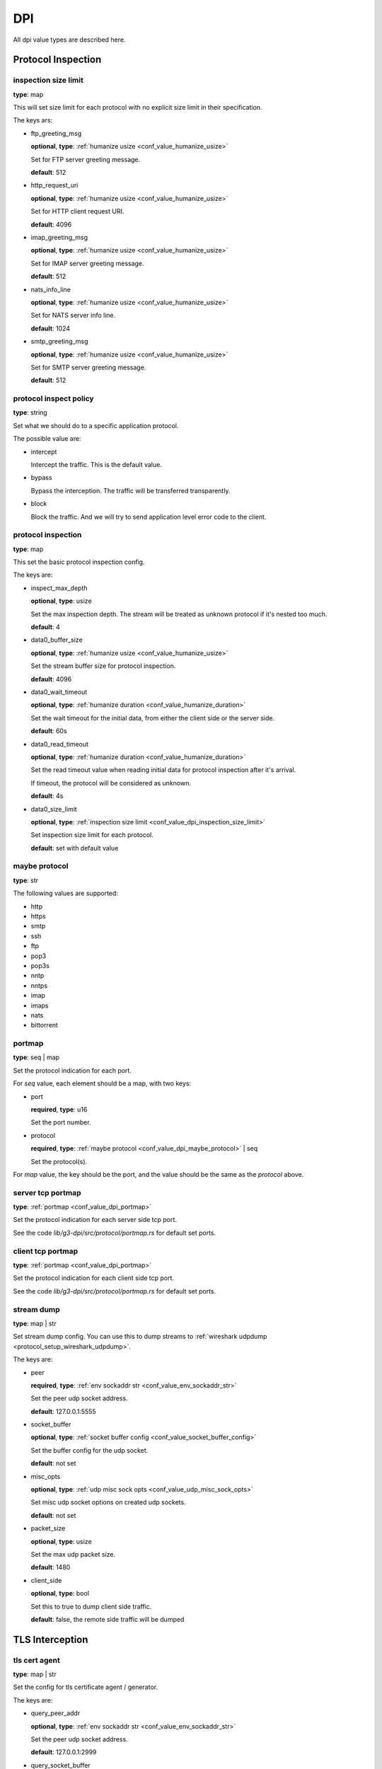 .. _configure_dpi_value_types:

***
DPI
***

All dpi value types are described here.

Protocol Inspection
===================

.. _conf_value_dpi_inspection_size_limit:

inspection size limit
---------------------

**type**: map

This will set size limit for each protocol with no explicit size limit in their specification.

The keys ars:

* ftp_greeting_msg

  **optional**, **type**: :ref:`humanize usize <conf_value_humanize_usize>`

  Set for FTP server greeting message.

  **default**: 512

* http_request_uri

  **optional**, **type**: :ref:`humanize usize <conf_value_humanize_usize>`

  Set for HTTP client request URI.

  **default**: 4096

* imap_greeting_msg

  **optional**, **type**: :ref:`humanize usize <conf_value_humanize_usize>`

  Set for IMAP server greeting message.

  **default**: 512

* nats_info_line

  **optional**, **type**: :ref:`humanize usize <conf_value_humanize_usize>`

  Set for NATS server info line.

  **default**: 1024

* smtp_greeting_msg

  **optional**, **type**: :ref:`humanize usize <conf_value_humanize_usize>`

  Set for SMTP server greeting message.

  **default**: 512

  .. deprecated:: 1.9.0 not used anymore, the max SMTP reply line length should be 512

.. _conf_value_dpi_protocol_inspect_policy:

protocol inspect policy
-----------------------

**type**: string

Set what we should do to a specific application protocol.

The possible value are:

- intercept

  Intercept the traffic. This is the default value.

- bypass

  Bypass the interception. The traffic will be transferred transparently.

- block

  Block the traffic. And we will try to send application level error code to the client.

.. versionadded:: 1.9.0

.. _conf_value_dpi_protocol_inspection:

protocol inspection
-------------------

**type**: map

This set the basic protocol inspection config.

The keys are:

* inspect_max_depth

  **optional**, **type**: usize

  Set the max inspection depth. The stream will be treated as unknown protocol if it's nested too much.

  **default**: 4

* data0_buffer_size

  **optional**, **type**: :ref:`humanize usize <conf_value_humanize_usize>`

  Set the stream buffer size for protocol inspection.

  **default**: 4096

* data0_wait_timeout

  **optional**, **type**: :ref:`humanize duration <conf_value_humanize_duration>`

  Set the wait timeout for the initial data, from either the client side or the server side.

  **default**: 60s

.. _conf_value_dpi_protocol_inspection_data0_read_timeout:

* data0_read_timeout

  **optional**, **type**: :ref:`humanize duration <conf_value_humanize_duration>`

  Set the read timeout value when reading initial data for protocol inspection after it's arrival.

  If timeout, the protocol will be considered as unknown.

  **default**: 4s

* data0_size_limit

  **optional**, **type**: :ref:`inspection size limit <conf_value_dpi_inspection_size_limit>`

  Set inspection size limit for each protocol.

  **default**: set with default value

.. _conf_value_dpi_maybe_protocol:

maybe protocol
--------------

**type**: str

The following values are supported:

* http
* https
* smtp
* ssh
* ftp
* pop3
* pop3s
* nntp
* nntps
* imap
* imaps
* nats
* bittorrent

.. _conf_value_dpi_portmap:

portmap
-------

**type**: seq | map

Set the protocol indication for each port.

For *seq* value, each element should be a map, with two keys:

* port

  **required**, **type**: u16

  Set the port number.

* protocol

  **required**, **type**: :ref:`maybe protocol <conf_value_dpi_maybe_protocol>` | seq

  Set the protocol(s).

For *map* value, the key should be the port, and the value should be the same as the *protocol* above.

.. _conf_value_dpi_server_tcp_portmap:

server tcp portmap
------------------

**type**: :ref:`portmap <conf_value_dpi_portmap>`

Set the protocol indication for each server side tcp port.

See the code `lib/g3-dpi/src/protocol/portmap.rs` for default set ports.

.. _conf_value_dpi_client_tcp_portmap:

client tcp portmap
------------------

**type**: :ref:`portmap <conf_value_dpi_portmap>`

Set the protocol indication for each client side tcp port.

See the code `lib/g3-dpi/src/protocol/portmap.rs` for default set ports.

.. _conf_value_dpi_stream_dump:

stream dump
-----------

**type**: map | str

Set stream dump config. You can use this to dump streams to :ref:`wireshark udpdump <protocol_setup_wireshark_udpdump>`.

The keys are:

* peer

  **required**, **type**: :ref:`env sockaddr str <conf_value_env_sockaddr_str>`

  Set the peer udp socket address.

  **default**: 127.0.0.1:5555

* socket_buffer

  **optional**, **type**: :ref:`socket buffer config <conf_value_socket_buffer_config>`

  Set the buffer config for the udp socket.

  **default**: not set

* misc_opts

  **optional**, **type**: :ref:`udp misc sock opts <conf_value_udp_misc_sock_opts>`

  Set misc udp socket options on created udp sockets.

  **default**: not set

* packet_size

  **optional**, **type**: usize

  Set the max udp packet size.

  **default**: 1480

* client_side

  **optional**, **type**: bool

  Set this to true to dump client side traffic.

  **default**: false, the remote side traffic will be dumped

  .. versionadded:: 1.9.7

TLS Interception
================

.. _conf_value_dpi_tls_cert_agent:

tls cert agent
--------------

**type**: map | str

Set the config for tls certificate agent / generator.

The keys are:

* query_peer_addr

  **optional**, **type**: :ref:`env sockaddr str <conf_value_env_sockaddr_str>`

  Set the peer udp socket address.

  **default**: 127.0.0.1:2999

* query_socket_buffer

  **optional**, **type**: :ref:`socket buffer config <conf_value_socket_buffer_config>`

  Set the socket buffer config for the socket to peer.

  **default**: not set

* query_wait_timeout

  **optional**, **type**: :ref:`humanize duration <conf_value_humanize_duration>`

  Set the timeout for the cache runtime to wait response from the query runtime.

  **default**: 400ms

.. _conf_value_dpi_tls_cert_agent_protective_cache_ttl:

* protective_cache_ttl

  **optional**, **type**: u32

  Set the protective cache ttl for certificates returned by peer.

  **default**: 10

* maximum_cache_ttl

  **optional**, **type**: u32

  Set the maximum cache ttl for certificates returned by peer.

  **default**: 300

* cache_request_batch_count

  **optional**, **type**: usize

  Set the batch request count in cache runtime.

  **default**: 10

* cache_request_timeout

  **optional**, **type**: :ref:`humanize duration <conf_value_humanize_duration>`

  Set the request timeout for the caller.

  **default**: 800ms

.. _conf_value_dpi_tls_cert_agent_cache_vanish_wait:

* cache_vanish_wait

  **optional**, **type**: :ref:`humanize duration <conf_value_humanize_duration>`

  Set the vanish time after the record is considered expired (not the certificate expire time).

  **default**: 300s

For *str* value, it will parsed as *query_peer_addr* and use default value for other fields.

.. versionchanged:: 1.7.11 allow str value

.. _conf_value_dpi_tls_interception_client:

tls interception client
-----------------------

**type**: map

Set the tls client config for tls interception.

The keys are:

* ca_certificate

  **optional**, **type**: :ref:`tls certificates <conf_value_tls_certificates>`

  Add CA certificate for certificate verification of the upstream server.

  **default**: not set

* no_default_ca_certificate

  **optional**, **type**: false

  Set if we should not load the system default CA certificates.

  **default**: false

* handshake_timeout

  **optional**, **type**: :ref:`humanize duration <conf_value_humanize_duration>`

  Set the timeout for upstream tls handshake.

  **default**: 10s

* no_session_cache

  **optional**, **type**: bool

  Set if we should disable tls session cache.

  **default**: false

* session_cache_lru_max_sites

  **optional**, **type**: usize

  Set how many LRU sites should have cached sessions.

  **default**: 128

* session_cache_each_capacity

  **optional**, **type**: usize

  Set how many sessions should be kept for each site.

  **default**: 16

* supported_groups

  **optional**, **type**: str

  Set the supported elliptic curve groups.

  **default**: not set

  .. versionadded:: 1.7.35

* use_ocsp_stapling

  **optional**, **type**: bool

  Set this to true to request a stapled OCSP response from the server.

  Verify of this response is still not implemented.

  **default**: false

  .. versionadded:: 1.7.35

* enable_sct

  **optional**, **type**: bool

  Enable the processing of signed certificate timestamps (SCTs) for OpenSSL, or enables SCT requests for BoringSSL.

  Verify of this response is still not implemented for BoringSSL variants.

  **default**: not set, the default value may vary between different OpenSSL variants

  .. versionadded:: 1.7.35

* enable_grease

  **optional**, **type**: bool

  Enable GREASE. See `RFC 8701`_.

  **default**: not set, the default value may vary between different OpenSSL variants

  .. versionadded:: 1.7.35

  .. _RFC 8701: https://datatracker.ietf.org/doc/rfc8701/

* permute_extensions

  **optional**, **type**: bool

  Whether to permute TLS extensions.

  **default**: not set, the default value may vary between different OpenSSL variants

  .. versionadded:: 1.7.36

.. _conf_value_dpi_tls_interception_server:

tls interception server
-----------------------

.. versionadded:: 1.7.36

**type**: map

Set the tls server config for tls interception.

The keys are:

* accept_timeout

  **optional**, **type**: :ref:`humanize duration <conf_value_humanize_duration>`

  Set the timeout for client tls handshake.

  This timeout value is also used for accepting the initial ClientHello message.

  **default**: 10s, **alias**: handshake_timeout

HTTP Interception
=================

.. _conf_value_dpi_h1_interception:

h1 interception
---------------

**type**: map

Set the config for HTTP 1.x interception.

The keys are:

* pipeline_size

  **optional**, **type**: usize

  Set the pipeline size.

  **default**: 10

* pipeline_read_idle_timeout

  **optional**, **type**: :ref:`humanize duration <conf_value_humanize_duration>`

  Set the idle timeout of the client side IDLE http connections.

  **default**: 5min

* req_header_recv_timeout

  **optional**, **type**: :ref:`humanize duration <conf_value_humanize_duration>`

  Set the max time to wait a full request header after the client connection become readable.

  **default**: 30s

* rsp_header_recv_timeout

  **optional**, **type**: :ref:`humanize duration <conf_value_humanize_duration>`

  Set the max time duration after the full request sent and before receive of the whole response header.

  **default**: 60s

* req_header_max_size

  **optional**, **type**: :ref:`humanize usize <conf_value_humanize_usize>`

  Set the max request header size.

  **default**: 64KiB

* rsp_header_max_size

  **optional**, **type**: :ref:`humanize usize <conf_value_humanize_usize>`

  Set the max response header size.

  **default**: 64KiB

* body_line_max_length

  **optional**, **type**: int

  Set the max line length for lines (trailer and chunk size) in http body.

  **default**: 8192

* steal_forwarded_for

  **optional**, **type**: bool

  Set if we should delete the *Forwarded* and *X-Forwarded-For* headers from the client's intercepted transparent request.

  **default**: false

  .. versionadded:: 1.9.2

.. _conf_value_dpi_h2_interception:

h2 interception
---------------

**type**: map

Set the config for HTTP 2.0 interception.

The keys are:

* max_header_list_size

  **optional**, **type**: :ref:`humanize u32 <conf_value_humanize_u32>`

  Set the max header size.

  **default**: 64KiB

* max_concurrent_streams

  **optional**, **type**: u32

  Set the max concurrent stream for each http2 connection.

  **default**: 16

* max_frame_size

  **optional**, **type**: :ref:`humanize u32 <conf_value_humanize_u32>`

  Set the max frame size.

  **default**: 1MiB

* max_send_buffer_size

  **optional**, **type**: :ref:`humanize usize <conf_value_humanize_usize>`

  Set the max send buffer size.

  **default**: 16MiB

* disable_upstream_push

  **optional**, **type**: bool

  Set if we should disable server push.

  **default**: false

* upstream_handshake_timeout

  **optional**, **type**: :ref:`humanize duration <conf_value_humanize_duration>`

  Set the http2 handshake timeout to upstream.

  **default**: 10s

* upstream_stream_open_timeout

  **optional**, **type**: :ref:`humanize duration <conf_value_humanize_duration>`

  Set the upstream stream open timeout.

  **default**: 10s

* client_handshake_timeout

  **optional**, **type**: :ref:`humanize duration <conf_value_humanize_duration>`

  Set the http2 handshake timeout to client.

  **default**: 4s

* rsp_header_recv_timeout

  **optional**, **type**: :ref:`humanize duration <conf_value_humanize_duration>`

  Set the max time duration after the full request sent and before receive of the whole response header.

  **default**: 60s

* silent_drop_expect_header

  **optional**, **type**: bool

  Set if we should drop the *Expect* http header silently.
  If not set, a *417 Expectation Failed* response will be sent to client.

.. _conf_value_dpi_smtp_interception:

smtp interception
-----------------

* greeting_timeout

  **optional**, **type**: :ref:`humanize duration <conf_value_humanize_duration>`

  Set the timeout value for the forward of the upstream SMTP Greeting message.

  **default**: 5min

* quit_wait_timeout

  **optional**, **type**: :ref:`humanize duration <conf_value_humanize_duration>`

  Set the timeout value for the forward of the upstream QUIT response.

  **default**: 60s

* command_wait_timeout

  **optional**, **type**: :ref:`humanize duration <conf_value_humanize_duration>`

  Set the timeout value for the wait of the next client SMTP command.

  **default**: 5min

* response_wait_timeout

  **optional**, **type**: :ref:`humanize duration <conf_value_humanize_duration>`

  Set the timeout value for the wait of the most of upstream SMTP command response.

  **default**: 5min

* data_initiation_timeout

  **optional**, **type**: :ref:`humanize duration <conf_value_humanize_duration>`

  Set the timeout value for the initial confirm response to DATA command from upstream.

  **default**: 2min

* data_termination_timeout

  **optional**, **type**: :ref:`humanize duration <conf_value_humanize_duration>`

  Set the timeout value for the final status response to DATA command from upstream.

  **default**: 10min

* allow_on_demand_mail_relay

  **optional**, **type**: bool

  Set whether we should enable `rfc2645 ODMR`_ protocol support.

  .. note:: Interception for the SMTP connection inside ODMR is currently not supported.

  **default**: false

* allow_data_chunking

  **optional**, **type**: bool

  Set whether we should enable `rfc3030 BDAT`_ command support.

  .. note:: ICAP integration is not available currently.

  **default**: false

* allow_burl_data

  **optional**, **type**: bool

  Set whether we should enable `rfc4468 BURL`_ command support.

  .. note:: ICAP integration is not available currently.

  **default**: false

.. _rfc2645 ODMR: https://datatracker.ietf.org/doc/html/rfc2645
.. _rfc3030 BDAT: https://datatracker.ietf.org/doc/html/rfc3030
.. _rfc4468 BURL: https://datatracker.ietf.org/doc/html/rfc4468

.. versionadded:: 1.9.2

.. _conf_value_dpi_imap_interception:

imap interception
-----------------

* greeting_timeout

  **optional**, **type**: :ref:`humanize duration <conf_value_humanize_duration>`

  Set the timeout value for the forward of the upstream IMAP Greeting message.

  **default**: 5min

* authenticate_timeout

  **optional**, **type**: :ref:`humanize duration <conf_value_humanize_duration>`

  Set the total time to wait before the connection enter authenticated state.

  **default**: 5min

* logout_wait_timeout

  **optional**, **type**: :ref:`humanize duration <conf_value_humanize_duration>`

  Set the timeout value for the forward of the upstream LOGOUT response.

  **default**: 10s

* command_line_max_size

  **optional**, **type**: usize

  Set the max size for a single IMAP command line.

  **default**: 4096

* response_line_max_size

  **optional**, **type**: usize

  Set the max size for a single IMAP response line.

  **default**: 4096

* forward_max_idle_count

  **optional**, **type**: i32

  Set the max IDLE count allowed when forwarding IMAP command/response lines, including IMAP IDLE state.

  The IDLE check interval will be :ref:`task_idle_check_duration <conf_server_common_task_idle_check_duration>`.

  **default**: 6

* transfer_max_idle_count

  **optional**, **type**: i32

  Set the max IDLE count allowed when transferring IMAP command/response literal data.

  The IDLE check interval will be :ref:`task_idle_check_duration <conf_server_common_task_idle_check_duration>`.

  **default**: 1

.. versionadded:: 1.9.7
